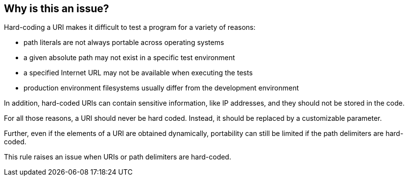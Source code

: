 == Why is this an issue?

Hard-coding a URI makes it difficult to test a program for a variety of reasons:

    * path literals are not always portable across operating systems
    * a given absolute path may not exist in a specific test environment
    * a specified Internet URL may not be available when executing the tests
    * production environment filesystems usually differ from the development environment

In addition, hard-coded URIs can contain sensitive information, like IP addresses, and they should not be stored in the code.

For all those reasons, a URI should never be hard coded. Instead, it should be replaced by a customizable parameter.

Further, even if the elements of a URI are obtained dynamically, portability can still be limited if the path delimiters are hard-coded.

This rule raises an issue when URIs or path delimiters are hard-coded.
